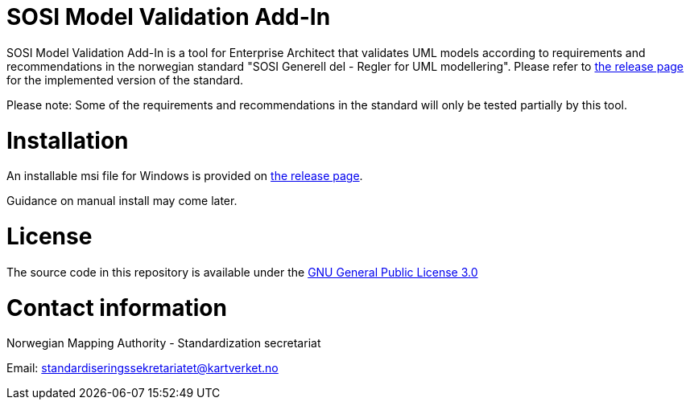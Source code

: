= SOSI Model Validation Add-In

SOSI Model Validation Add-In is a tool for Enterprise Architect that validates UML models according to requirements and recommendations in the norwegian standard "SOSI Generell del - Regler for UML modellering". Please refer to https://github.com/kartverket/SOSIModelValidationAddIn/releases[the release page] for the implemented version of the standard.

Please note: Some of the requirements and recommendations in the standard will only be tested partially by this tool.

= Installation

An installable msi file for Windows is provided on https://github.com/kartverket/SOSIModelValidationAddIn/releases[the release page].

Guidance on manual install may come later.

= License

The source code in this repository is available under the https://www.gnu.org/licenses/gpl-3.0.en.html[GNU General Public License 3.0]

= Contact information

Norwegian Mapping Authority - Standardization secretariat

Email: standardiseringssekretariatet@kartverket.no
